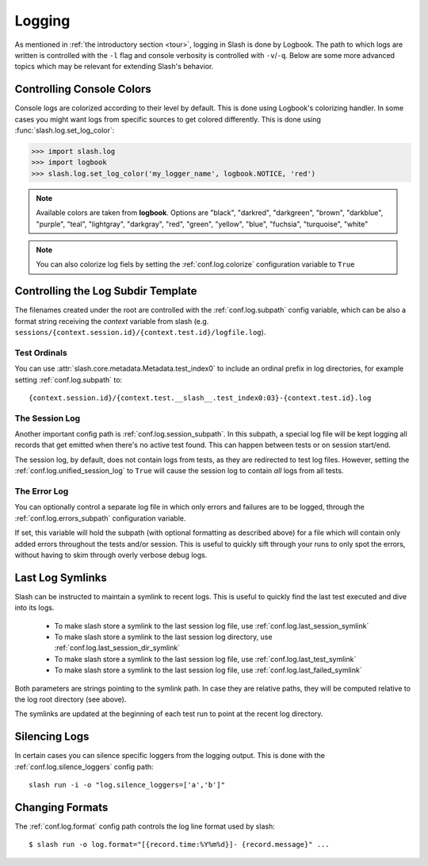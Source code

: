 .. _logging:

Logging
=======

As mentioned in :ref:`the introductory section <tour>`, logging in Slash is done by Logbook. The path to which logs are written is controlled with the ``-l`` flag and console verbosity is controlled with ``-v``/``-q``. Below are some more advanced topics which may be relevant for extending Slash's behavior.

Controlling Console Colors
--------------------------

Console logs are colorized according to their level by default. This is done using Logbook's colorizing handler. In some cases you might want logs from specific sources to get colored differently. This is done using :func:`slash.log.set_log_color`:

.. code-block:: python

    >>> import slash.log
    >>> import logbook
    >>> slash.log.set_log_color('my_logger_name', logbook.NOTICE, 'red')

.. note:: Available colors are taken from **logbook**. Options are "black", "darkred", "darkgreen", "brown", "darkblue", "purple", "teal", "lightgray", "darkgray", "red", "green", "yellow", "blue", "fuchsia", "turquoise", "white"

.. note:: You can also colorize log fiels by setting the :ref:`conf.log.colorize` configuration variable to ``True``

Controlling the Log Subdir Template
-----------------------------------

The filenames created under the root are controlled with the :ref:`conf.log.subpath` config variable, which can be also a format string receiving the *context* variable from slash (e.g. ``sessions/{context.session.id}/{context.test.id}/logfile.log``).


Test Ordinals
~~~~~~~~~~~~~

You can use :attr:`slash.core.metadata.Metadata.test_index0` to include an ordinal prefix in log directories, for example setting :ref:`conf.log.subpath` to:: 

    {context.session.id}/{context.test.__slash__.test_index0:03}-{context.test.id}.log

The Session Log
~~~~~~~~~~~~~~~

Another important config path is :ref:`conf.log.session_subpath`. In this subpath, a special log file will be kept logging all records that get emitted when there's no active test found. This can happen between tests or on session start/end.

The session log, by default, does not contain logs from tests, as they are redirected to test log files. However, setting the :ref:`conf.log.unified_session_log` to ``True`` will cause the session log to contain *all* logs from all tests.

The Error Log
~~~~~~~~~~~~~

You can optionally control a separate log file in which only errors and failures are to be logged, through the :ref:`conf.log.errors_subpath` configuration variable. 

If set, this variable will hold the subpath (with optional formatting as described above) for a file which will contain only added errors throughout the tests and/or session. This is useful to quickly sift through your runs to only spot the errors, without having to skim through overly verbose debug logs.

Last Log Symlinks
-----------------

Slash can be instructed to maintain a symlink to recent logs. This is useful to quickly find the last test executed and dive into its logs.

 *  To make slash store a symlink to the last session log file, use :ref:`conf.log.last_session_symlink`
 *  To make slash store a symlink to the last session log directory, use :ref:`conf.log.last_session_dir_symlink`
 *  To make slash store a symlink to the last session log file, use :ref:`conf.log.last_test_symlink`
 *  To make slash store a symlink to the last session log file, use :ref:`conf.log.last_failed_symlink`


Both parameters are strings pointing to the symlink path. In case they are relative paths, they will be computed relative to the log root directory (see above).

The symlinks are updated at the beginning of each test run to point at the recent log directory.

Silencing Logs
--------------

In certain cases you can silence specific loggers from the logging output. This is done with the :ref:`conf.log.silence_loggers` config path::

  slash run -i -o "log.silence_loggers=['a','b']"

Changing Formats
----------------

The :ref:`conf.log.format` config path controls the log line format used by slash::

    $ slash run -o log.format="[{record.time:%Y%m%d}]- {record.message}" ...

